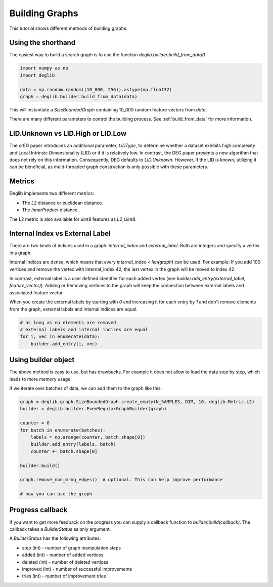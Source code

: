 Building Graphs
===============

This tutorial shows different methods of building graphs.

Using the shorthand
*******************

The easiest way to build a search graph is to use the function `deglib.builder.build_from_data()`.

.. code-block:: python

    import numpy as np
    import deglib

    data = np.random.random((10_000, 256)).astype(np.float32)
    graph = deglib.builder.build_from_data(data)

This will instantiate a `SizeBoundedGraph` containing 10_000 random feature vectors from `data`.

There are many different parameters to control the building process. See :ref:`build_from_data` for more information.

LID.Unknown vs LID.High or LID.Low
**********************************
The crEG paper introduces an additional parameter, *LIDType*, to determine whether a dataset exhibits high complexity and Local Intrinsic Dimensionality (LID) or if it is relatively low. In contrast, the DEG paper presents a new algorithm that does not rely on this information. Consequently, DEG defaults to *LID.Unknown*. However, if the LID is known, utilizing it can be beneficial, as multi-threaded graph construction is only possible with these parameters.

Metrics
*******

Deglib implements two different metrics:

- The `L2` distance or euclidean distance.
- The `InnerProduct` distance.

The L2 metric is also available for uint8 features as `L2_Uint8`.

Internal Index vs External Label
********************************

There are two kinds of indices used in a graph: `internal_index` and `external_label`. Both are integers and specify
a vertex in a graph.

Internal Indices are dense, which means that every `internal_index < len(graph)` can be used.
For example: If you add 100 vertices and remove the vertex with internal_index 42, the last vertex in the graph will
be moved to index 42.

In contrast, external label is a user defined identifier for each added vertex
(see `builder.add_entry(external_label, feature_vector)`). Adding or Removing vertices to the graph will keep the
connection between external labels and associated feature vector.

When you create the external labels by starting with `0` and increasing it for each entry by `1` and don't remove
elements from the graph, external labels and internal indices are equal.

.. code-block:: python

    # as long as no elements are removed
    # external labels and internal indices are equal
    for i, vec in enumerate(data):
        builder.add_entry(i, vec)

Using builder object
********************

The above method is easy to use, but has drawbacks.
For example it does not allow to load the data step by step, which leads to more memory usage.

If we iterate over batches of data, we can add them to the graph like this:

.. code-block:: python

    graph = deglib.graph.SizeBoundedGraph.create_empty(N_SAMPLES, DIM, 16, deglib.Metric.L2)
    builder = deglib.builder.EvenRegularGraphBuilder(graph)

    counter = 0
    for batch in enumerate(batches):
        labels = np.arange(counter, batch.shape[0])
        builder.add_entry(labels, batch)
        counter += batch.shape[0]

    builder.build()

    graph.remove_non_mrng_edges()  # optional. This can help improve performance

    # now you can use the graph


Progress callback
*****************

If you want to get more feedback on the progress you can supply a callback function to `builder.build(callback)`.
The callback takes a `BuilderStatus` as only argument.

A `BuilderStatus` has the following attributes:

* step (int) - number of graph manipulation steps
* added (int) - number of added vertices
* deleted (int) - number of deleted vertices
* improved (int) - number of successful improvements
* tries (int) - number of improvement tries
